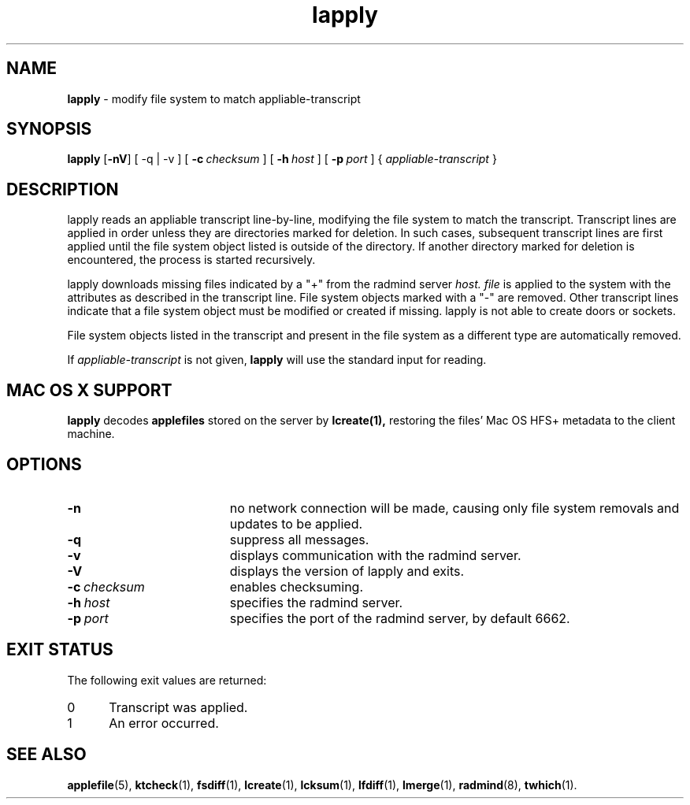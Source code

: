 '\" t
.TH lapply "1" "6 November 2001" "RSUG" "User Commands"
.SH NAME
.B lapply 
\- modify file system to match appliable-transcript 
.SH SYNOPSIS
.B lapply
.RB [ \-nV ]
[
.RB \-q\ |\ \-v
] [
.BI \-c\  checksum
] [
.BI \-h\  host
] [
.BI \-p\  port
] {
.I appliable-transcript
}
.sp
.SH DESCRIPTION
lapply reads an appliable transcript line-by-line, modifying the file
system to match the transcript. Transcript lines are applied in order
unless they are directories marked for deletion.  In such cases,
subsequent transcript lines are first applied until the file system object 
listed is outside of the directory.  If another directory marked for
deletion is encountered, the process is started recursively.

lapply downloads missing files indicated by a "+" from the radmind server
.I host.
.I file
is applied to the system with the attributes as described in
the transcript line.  File system objects marked with a "-" are removed.
Other transcript lines indicate that a file system
object must be modified or created if missing.  lapply is not able to create doors or sockets.

File system objects listed in the transcript and present in the
file system as a different type are automatically removed.

If
.I appliable-transcript
is not given,
.B lapply
will use the standard input for reading.

.sp
.SH MAC OS X SUPPORT
.B lapply
decodes
.B applefiles
stored on the server by
.B lcreate(1),
restoring the files' Mac OS HFS+ metadata to the client machine.

.sp
.SH OPTIONS
.TP 19
.B \-n
no network connection will be made, causing only file system removals and
updates to be applied.
.TP 19
.B \-q
suppress all messages.
.TP 19
.B \-v
displays communication with the radmind server.
.TP 19
.B \-V
displays the version of lapply and exits. 
.TP 19
.BI \-c\  checksum
enables checksuming.
.TP 19
.BI \-h\  host
specifies the radmind server.
.TP 19
.BI \-p\  port
specifies the port of the radmind server, by default 6662.
.sp
.SH EXIT STATUS
The following exit values are returned:
.TP 5
0
Transcript was applied.
.TP 5
1
An error occurred.
.sp
.SH SEE ALSO
.BR applefile (5),
.BR ktcheck (1),
.BR fsdiff (1),
.BR lcreate (1),
.BR lcksum (1),
.BR lfdiff (1),
.BR lmerge (1),
.BR radmind (8),
.BR twhich (1).
